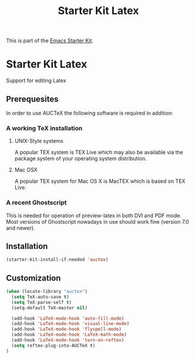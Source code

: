 
#+TITLE: Starter Kit Latex
#+OPTIONS: toc:nil num:nil ^:nil

This is part of the [[file:starter-kit.org][Emacs Starter Kit]].

* Starter Kit Latex
  :PROPERTIES:
  :results:  silent
  :END:
Support for editing Latex

** Prerequesites

In order to use AUCTeX the following software is required in addition:

*** A working TeX installation

**** UNIX-Style systems
A popular TEX system is TEX Live which may also be available via the
package system of your operating system distribution.

**** Mac OSX
A popular TEX system for Mac OS X is MacTEX which is based on TEX
Live.

*** A recent Ghostscript

This is needed for operation of preview-latex in both DVI and PDF
mode. Most versions of Ghostscript nowadays in use should work fine
(version 7.0 and newer).

** Installation

#+begin_src emacs-lisp
  (starter-kit-install-if-needed 'auctex)
#+end_src

** Customization

#+begin_src emacs-lisp
  (when (locate-library "auctex")
    (setq TeX-auto-save t)
    (setq TeX-parse-self t)
    (setq-default TeX-master nil)

    (add-hook 'LaTeX-mode-hook 'auto-fill-mode)
    (add-hook 'LaTeX-mode-hook 'visual-line-mode)
    (add-hook 'LaTeX-mode-hook 'flyspell-mode)
    (add-hook 'LaTeX-mode-hook 'LaTeX-math-mode)
    (add-hook 'LaTeX-mode-hook 'turn-on-reftex)
    (setq reftex-plug-into-AUCTeX t)
  )

#+end_src
   

